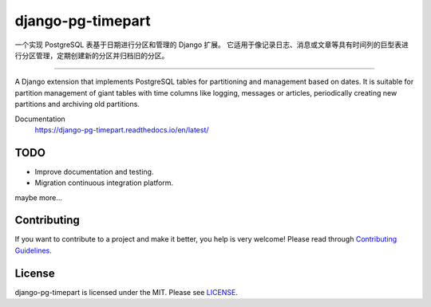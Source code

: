 django-pg-timepart
==================
.. image:: https://img.shields.io/badge/License-MIT-orange.svg?style=flat-square
   :target: https://raw.githubusercontent.com/chaitin/django-pg-timepart/master/LICENSE
.. image:: https://img.shields.io/badge/Django-2.0_2.1-green.svg?style=flat-square&logo=django
   :target: https://www.djangoproject.com/
.. image:: https://img.shields.io/badge/PostgreSQL-11-lightgrey.svg?style=flat-square&logo=postgresql
   :target: https://www.postgresql.org/
.. image:: https://readthedocs.org/projects/django-pg-timepart/badge/?version=latest&style=flat-square
   :target: https://django-pg-timepart.readthedocs.io/en/latest/
.. image:: https://img.shields.io/pypi/v/django-pg-timepart.svg?style=flat-square
   :target: https://pypi.org/project/django-pg-timepart/

一个实现 PostgreSQL 表基于日期进行分区和管理的 Django 扩展。
它适用于像记录日志、消息或文章等具有时间列的巨型表进行分区管理，定期创建新的分区并归档旧的分区。

----

A Django extension that implements PostgreSQL tables for partitioning and management based on dates.
It is suitable for partition management of giant tables with time columns like logging, messages or articles,
periodically creating new partitions and archiving old partitions.

Documentation
  https://django-pg-timepart.readthedocs.io/en/latest/

TODO
----
* Improve documentation and testing.
* Migration continuous integration platform.

maybe more...

Contributing
------------

If you want to contribute to a project and make it better, you help is very welcome!
Please read through `Contributing Guidelines <https://raw.githubusercontent.com/chaitin/django-pg-timepart/master/CONTRIBUTING.rst>`__.

License
-------

django-pg-timepart is licensed under the MIT. Please see `LICENSE <https://raw.githubusercontent.com/chaitin/django-pg-timepart/master/LICENSE>`_.
